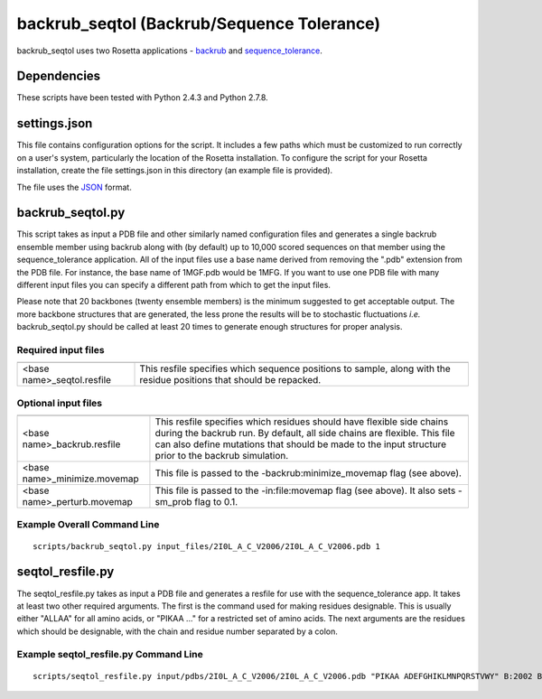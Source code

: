 -------------------------------------------
backrub_seqtol (Backrub/Sequence Tolerance)
-------------------------------------------

backrub_seqtol uses two Rosetta applications - `backrub <https://www.rosettacommons.org/docs/latest/backrub.html>`_ and
`sequence_tolerance <https://www.rosettacommons.org/docs/latest/sequence-tolerance.html>`_.

~~~~~~~~~~~~
Dependencies
~~~~~~~~~~~~

These scripts have been tested with Python 2.4.3 and Python 2.7.8.


~~~~~~~~~~~~~
settings.json
~~~~~~~~~~~~~

This file contains configuration options for the script. It includes a few paths which must be customized to run
correctly on a user's system, particularly the location of the Rosetta installation. To configure the script for your
Rosetta installation, create the file settings.json in this directory (an example file is provided).

The file uses the
`JSON <http://www.json.org/>`_ format.

~~~~~~~~~~~~~~~~~
backrub_seqtol.py
~~~~~~~~~~~~~~~~~

This script takes as input a PDB file and other similarly named configuration files and generates a single backrub ensemble
member using backrub along with (by default) up to 10,000 scored sequences on that member using the sequence_tolerance
application. All of the input files use a base name derived from removing the ".pdb" extension from the PDB file. For
instance, the base name of 1MGF.pdb would be 1MFG. If you want to use one PDB file with many different input files you can
specify a different path from which to get the input files.

Please note that 20 backbones (twenty ensemble members) is the minimum suggested to get acceptable output. The more
backbone structures that are generated, the less prone the results will be to stochastic fluctuations *i.e.*
backrub_seqtol.py should be called at least 20 times to generate enough structures for proper analysis.

____________________
Required input files
____________________
+----------------------------+----------------------------------------------------------------------------------------------------------------------+
+============================+======================================================================================================================+
| <base name>_seqtol.resfile | This resfile specifies which sequence positions to sample, along with the residue positions that should be repacked. |
+----------------------------+----------------------------------------------------------------------------------------------------------------------+

____________________
Optional input files
____________________

+------------------------------+----------------------------------------------------------------------------------------------------------------------------------------------------------------------------------------------------------------------------------------------------------+
+==============================+==========================================================================================================================================================================================================================================================+
| <base name>_backrub.resfile  | This resfile specifies which residues should have flexible side chains during the backrub run. By default, all side chains are flexible. This file can also define mutations that should be made to the input structure prior to the backrub simulation. |
+------------------------------+----------------------------------------------------------------------------------------------------------------------------------------------------------------------------------------------------------------------------------------------------------+
| <base name>_minimize.movemap | This file is passed to the -backrub:minimize_movemap flag (see above).                                                                                                                                                                                   |
+------------------------------+----------------------------------------------------------------------------------------------------------------------------------------------------------------------------------------------------------------------------------------------------------+
| <base name>_perturb.movemap  | This file is passed to the -in:file:movemap flag (see above). It also sets -sm_prob flag to 0.1.                                                                                                                                                         |
+------------------------------+----------------------------------------------------------------------------------------------------------------------------------------------------------------------------------------------------------------------------------------------------------+


____________________________
Example Overall Command Line
____________________________

::

  scripts/backrub_seqtol.py input_files/2I0L_A_C_V2006/2I0L_A_C_V2006.pdb 1


~~~~~~~~~~~~~~~~~
seqtol_resfile.py
~~~~~~~~~~~~~~~~~

The seqtol_resfile.py takes as input a PDB file and generates a resfile for use with the sequence_tolerance app. It takes
at least two other required arguments. The first is the command used for making residues designable. This is usually
either "ALLAA" for all amino acids, or "PIKAA ..." for a restricted set of amino acids. The next arguments are the residues
which should be designable, with the chain and residue number separated by a colon.

______________________________________
Example seqtol_resfile.py Command Line
______________________________________

::

  scripts/seqtol_resfile.py input/pdbs/2I0L_A_C_V2006/2I0L_A_C_V2006.pdb "PIKAA ADEFGHIKLMNPQRSTVWY" B:2002 B:2003 B:2004 B:2005 B:2006

